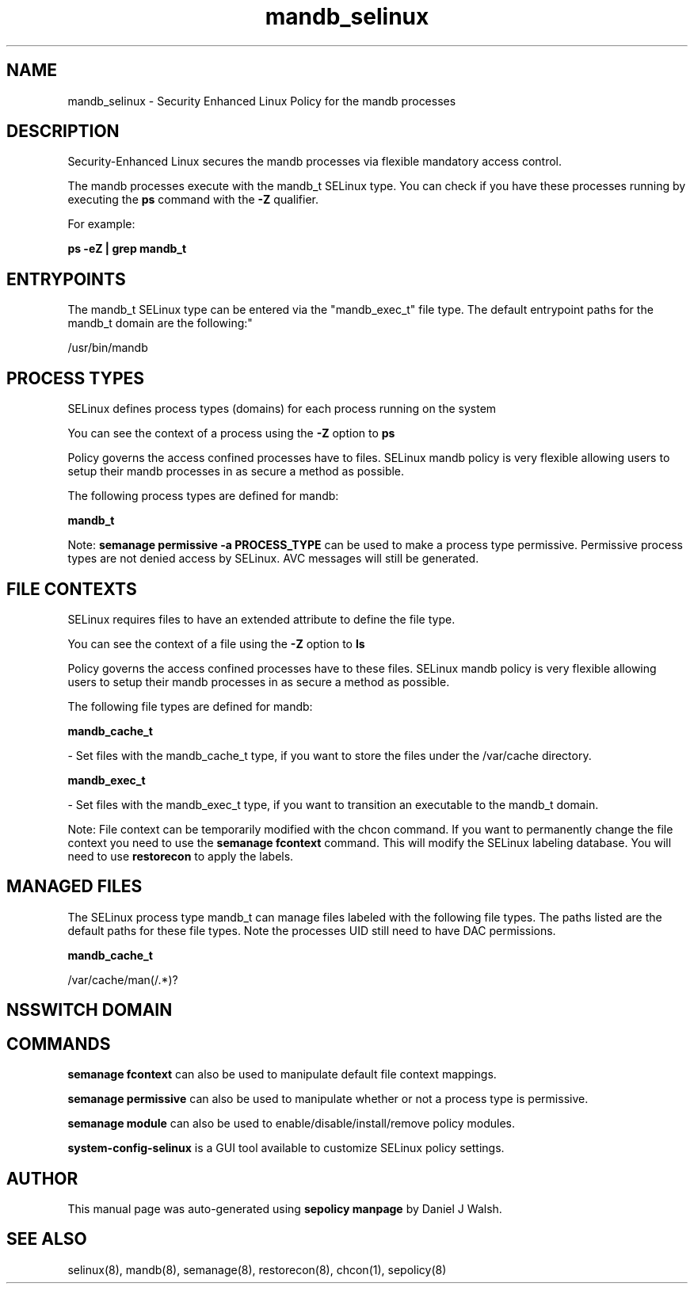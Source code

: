 .TH  "mandb_selinux"  "8"  "12-10-19" "mandb" "SELinux Policy documentation for mandb"
.SH "NAME"
mandb_selinux \- Security Enhanced Linux Policy for the mandb processes
.SH "DESCRIPTION"

Security-Enhanced Linux secures the mandb processes via flexible mandatory access control.

The mandb processes execute with the mandb_t SELinux type. You can check if you have these processes running by executing the \fBps\fP command with the \fB\-Z\fP qualifier. 

For example:

.B ps -eZ | grep mandb_t


.SH "ENTRYPOINTS"

The mandb_t SELinux type can be entered via the "mandb_exec_t" file type.  The default entrypoint paths for the mandb_t domain are the following:"

/usr/bin/mandb
.SH PROCESS TYPES
SELinux defines process types (domains) for each process running on the system
.PP
You can see the context of a process using the \fB\-Z\fP option to \fBps\bP
.PP
Policy governs the access confined processes have to files. 
SELinux mandb policy is very flexible allowing users to setup their mandb processes in as secure a method as possible.
.PP 
The following process types are defined for mandb:

.EX
.B mandb_t 
.EE
.PP
Note: 
.B semanage permissive -a PROCESS_TYPE 
can be used to make a process type permissive. Permissive process types are not denied access by SELinux. AVC messages will still be generated.

.SH FILE CONTEXTS
SELinux requires files to have an extended attribute to define the file type. 
.PP
You can see the context of a file using the \fB\-Z\fP option to \fBls\bP
.PP
Policy governs the access confined processes have to these files. 
SELinux mandb policy is very flexible allowing users to setup their mandb processes in as secure a method as possible.
.PP 
The following file types are defined for mandb:


.EX
.PP
.B mandb_cache_t 
.EE

- Set files with the mandb_cache_t type, if you want to store the files under the /var/cache directory.


.EX
.PP
.B mandb_exec_t 
.EE

- Set files with the mandb_exec_t type, if you want to transition an executable to the mandb_t domain.


.PP
Note: File context can be temporarily modified with the chcon command.  If you want to permanently change the file context you need to use the 
.B semanage fcontext 
command.  This will modify the SELinux labeling database.  You will need to use
.B restorecon
to apply the labels.

.SH "MANAGED FILES"

The SELinux process type mandb_t can manage files labeled with the following file types.  The paths listed are the default paths for these file types.  Note the processes UID still need to have DAC permissions.

.br
.B mandb_cache_t

	/var/cache/man(/.*)?
.br

.SH NSSWITCH DOMAIN

.SH "COMMANDS"
.B semanage fcontext
can also be used to manipulate default file context mappings.
.PP
.B semanage permissive
can also be used to manipulate whether or not a process type is permissive.
.PP
.B semanage module
can also be used to enable/disable/install/remove policy modules.

.PP
.B system-config-selinux 
is a GUI tool available to customize SELinux policy settings.

.SH AUTHOR	
This manual page was auto-generated using 
.B "sepolicy manpage"
by Daniel J Walsh.

.SH "SEE ALSO"
selinux(8), mandb(8), semanage(8), restorecon(8), chcon(1), sepolicy(8)
